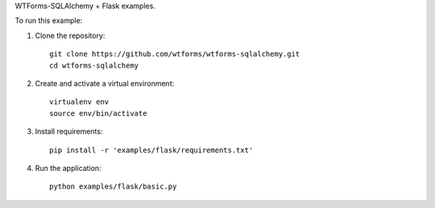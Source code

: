WTForms-SQLAlchemy + Flask examples.

To run this example:

1. Clone the repository::

    git clone https://github.com/wtforms/wtforms-sqlalchemy.git
    cd wtforms-sqlalchemy

2. Create and activate a virtual environment::

    virtualenv env
    source env/bin/activate

3. Install requirements::

    pip install -r 'examples/flask/requirements.txt'

4. Run the application::

    python examples/flask/basic.py

